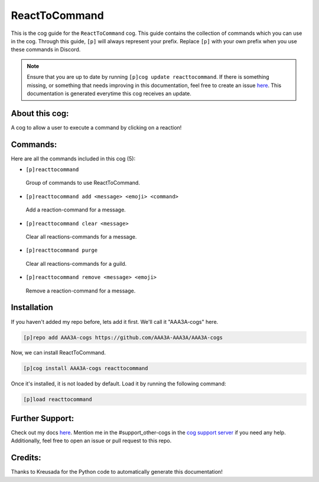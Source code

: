 .. _reacttocommand:
==============
ReactToCommand
==============

This is the cog guide for the ``ReactToCommand`` cog. This guide contains the collection of commands which you can use in the cog.
Through this guide, ``[p]`` will always represent your prefix. Replace ``[p]`` with your own prefix when you use these commands in Discord.

.. note::

    Ensure that you are up to date by running ``[p]cog update reacttocommand``.
    If there is something missing, or something that needs improving in this documentation, feel free to create an issue `here <https://github.com/AAA3A-AAA3A/AAA3A-cogs/issues>`_.
    This documentation is generated everytime this cog receives an update.

---------------
About this cog:
---------------

A cog to allow a user to execute a command by clicking on a reaction!

---------
Commands:
---------

Here are all the commands included in this cog (5):

* ``[p]reacttocommand``
 Group of commands to use ReactToCommand.

* ``[p]reacttocommand add <message> <emoji> <command>``
 Add a reaction-command for a message.

* ``[p]reacttocommand clear <message>``
 Clear all reactions-commands for a message.

* ``[p]reacttocommand purge``
 Clear all reactions-commands for a guild.

* ``[p]reacttocommand remove <message> <emoji>``
 Remove a reaction-command for a message.

------------
Installation
------------

If you haven't added my repo before, lets add it first. We'll call it "AAA3A-cogs" here.

.. code-block:: ini

    [p]repo add AAA3A-cogs https://github.com/AAA3A-AAA3A/AAA3A-cogs

Now, we can install ReactToCommand.

.. code-block:: ini

    [p]cog install AAA3A-cogs reacttocommand

Once it's installed, it is not loaded by default. Load it by running the following command:

.. code-block:: ini

    [p]load reacttocommand

----------------
Further Support:
----------------

Check out my docs `here <https://aaa3a-cogs.readthedocs.io/en/latest/>`_.
Mention me in the #support_other-cogs in the `cog support server <https://discord.gg/GET4DVk>`_ if you need any help.
Additionally, feel free to open an issue or pull request to this repo.

--------
Credits:
--------

Thanks to Kreusada for the Python code to automatically generate this documentation!